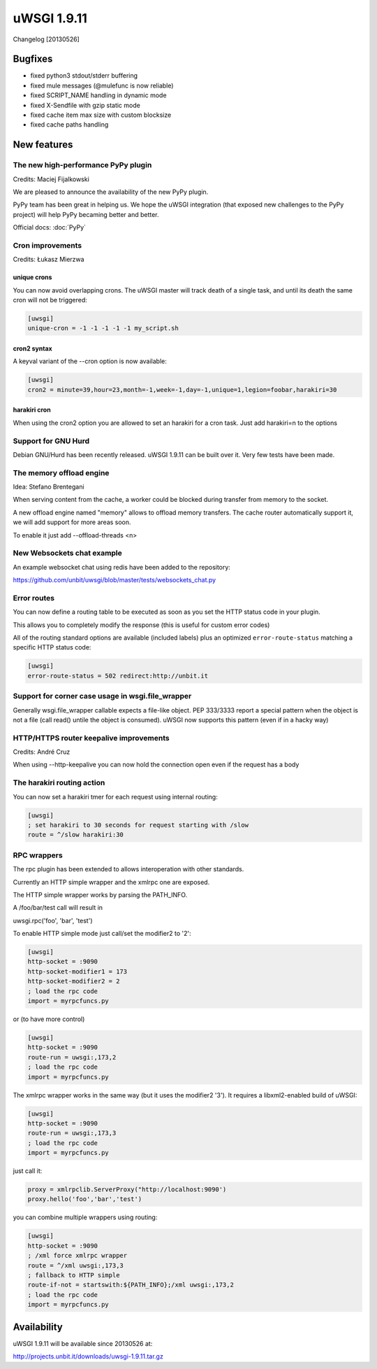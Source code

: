 uWSGI 1.9.11
============

Changelog [20130526]

Bugfixes
********

- fixed python3 stdout/stderr buffering
- fixed mule messages (@mulefunc is now reliable)
- fixed SCRIPT_NAME handling in dynamic mode
- fixed X-Sendfile with gzip static mode
- fixed cache item max size with custom blocksize
- fixed cache paths handling

New features
************

The new high-performance PyPy plugin
^^^^^^^^^^^^^^^^^^^^^^^^^^^^^^^^^^^^

Credits: Maciej Fijalkowski

We are pleased to announce the availability of the new PyPy plugin.

PyPy team has been great in helping us. We hope the uWSGI integration (that exposed new challenges to the PyPy project)
will help PyPy becaming better and better.

Official docs: :doc:`PyPy`

Cron improvements
^^^^^^^^^^^^^^^^^

Credits: Łukasz Mierzwa

unique crons
------------

You can now avoid overlapping crons. The uWSGI master will track death of a single task, and until its death the same cron
will not be triggered:

.. code-block:: ini

   [uwsgi]
   unique-cron = -1 -1 -1 -1 -1 my_script.sh

cron2 syntax
------------

A keyval variant of the --cron option is now available:

.. code-block:: ini

   [uwsgi]
   cron2 = minute=39,hour=23,month=-1,week=-1,day=-1,unique=1,legion=foobar,harakiri=30
harakiri cron
-------------

When using the cron2 option you are allowed to set an harakiri for a cron task. Just add harakiri=n to the options

Support for GNU Hurd
^^^^^^^^^^^^^^^^^^^^

Debian GNU/Hurd has been recently released. uWSGI 1.9.11 can be built over it. Very few tests have been made.

The memory offload engine
^^^^^^^^^^^^^^^^^^^^^^^^^

Idea: Stefano Brentegani

When serving content from the cache, a worker could be blocked during transfer from memory to the socket.

A new offload engine named "memory" allows to offload memory transfers. The cache router automatically support it,
we will add support for more areas soon.

To enable it just add --offload-threads <n>

New Websockets chat example
^^^^^^^^^^^^^^^^^^^^^^^^^^^

An example websocket chat using redis have been added to the repository:

https://github.com/unbit/uwsgi/blob/master/tests/websockets_chat.py

Error routes
^^^^^^^^^^^^

You can now define a routing table to be executed as soon as you set the HTTP status code in your plugin.

This allows you to completely modify the response (this is useful for custom error codes)

All of the routing standard options are available (included labels) plus an optimized ``error-route-status``
matching a specific HTTP status code:

.. code-block:: ini

   [uwsgi]
   error-route-status = 502 redirect:http://unbit.it

Support for corner case usage in wsgi.file_wrapper
^^^^^^^^^^^^^^^^^^^^^^^^^^^^^^^^^^^^^^^^^^^^^^^^^^

Generally wsgi.file_wrapper callable expects a file-like object. PEP 333/3333 report a special pattern when the object
is not a file (call read() untile the object is consumed). uWSGI now supports this pattern (even if in a hacky way)

HTTP/HTTPS router keepalive improvements
^^^^^^^^^^^^^^^^^^^^^^^^^^^^^^^^^^^^^^^^

Credits: André Cruz

When using --http-keepalive you can now hold the connection open even if the request has a body


The harakiri routing action
^^^^^^^^^^^^^^^^^^^^^^^^^^^

You can now set a harakiri tmer for each request using internal routing:

.. code-block:: ini

   [uwsgi]
   ; set harakiri to 30 seconds for request starting with /slow
   route = ^/slow harakiri:30

RPC wrappers
^^^^^^^^^^^^

The rpc plugin has been extended to allows interoperation with other standards.

Currently an HTTP simple wrapper and the xmlrpc one are exposed.

The HTTP simple wrapper works by parsing the PATH_INFO.

A /foo/bar/test call will result in

uwsgi.rpc('foo', 'bar', 'test')

To enable HTTP simple mode just call/set the modifier2 to '2':

.. code-block:: ini

   [uwsgi]
   http-socket = :9090
   http-socket-modifier1 = 173
   http-socket-modifier2 = 2
   ; load the rpc code
   import = myrpcfuncs.py
   
or (to have more control)

.. code-block:: ini

   [uwsgi]
   http-socket = :9090
   route-run = uwsgi:,173,2
   ; load the rpc code
   import = myrpcfuncs.py


The xmlrpc wrapper works in the same way (but it uses the modifier2 '3'). It requires a libxml2-enabled build of uWSGI:

.. code-block:: ini

   [uwsgi]
   http-socket = :9090
   route-run = uwsgi:,173,3
   ; load the rpc code
   import = myrpcfuncs.py
   
just call it:

.. code-block:: python

   proxy = xmlrpclib.ServerProxy("http://localhost:9090')
   proxy.hello('foo','bar','test') 
   


   
you can combine multiple wrappers using routing:

.. code-block:: ini

   [uwsgi]
   http-socket = :9090
   ; /xml force xmlrpc wrapper
   route = ^/xml uwsgi:,173,3
   ; fallback to HTTP simple
   route-if-not = startswith:${PATH_INFO};/xml uwsgi:,173,2
   ; load the rpc code
   import = myrpcfuncs.py


Availability
************

uWSGI 1.9.11 will be available since 20130526 at:

http://projects.unbit.it/downloads/uwsgi-1.9.11.tar.gz
